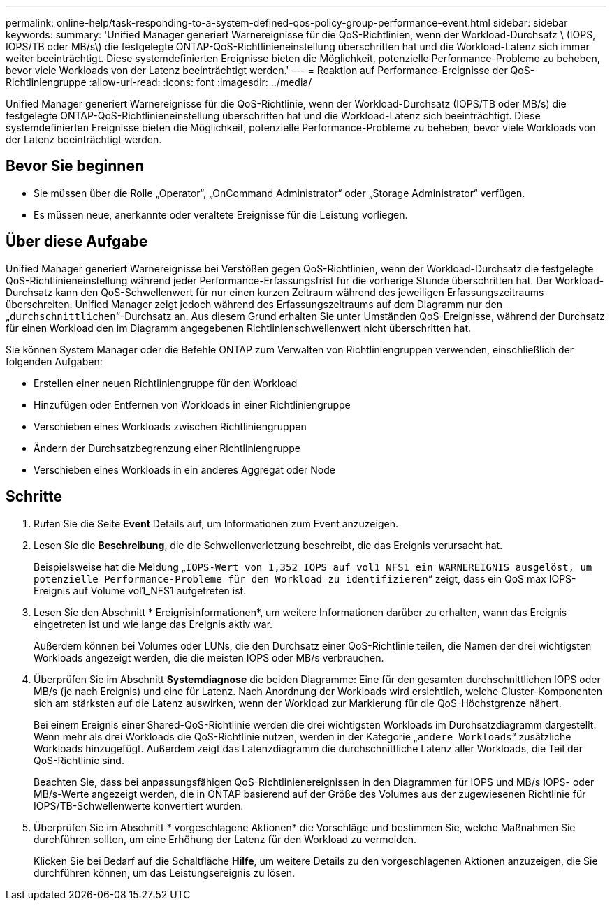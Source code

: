 ---
permalink: online-help/task-responding-to-a-system-defined-qos-policy-group-performance-event.html 
sidebar: sidebar 
keywords:  
summary: 'Unified Manager generiert Warnereignisse für die QoS-Richtlinien, wenn der Workload-Durchsatz \ (IOPS, IOPS/TB oder MB/s\) die festgelegte ONTAP-QoS-Richtlinieneinstellung überschritten hat und die Workload-Latenz sich immer weiter beeinträchtigt. Diese systemdefinierten Ereignisse bieten die Möglichkeit, potenzielle Performance-Probleme zu beheben, bevor viele Workloads von der Latenz beeinträchtigt werden.' 
---
= Reaktion auf Performance-Ereignisse der QoS-Richtliniengruppe
:allow-uri-read: 
:icons: font
:imagesdir: ../media/


[role="lead"]
Unified Manager generiert Warnereignisse für die QoS-Richtlinie, wenn der Workload-Durchsatz (IOPS/TB oder MB/s) die festgelegte ONTAP-QoS-Richtlinieneinstellung überschritten hat und die Workload-Latenz sich beeinträchtigt. Diese systemdefinierten Ereignisse bieten die Möglichkeit, potenzielle Performance-Probleme zu beheben, bevor viele Workloads von der Latenz beeinträchtigt werden.



== Bevor Sie beginnen

* Sie müssen über die Rolle „Operator“, „OnCommand Administrator“ oder „Storage Administrator“ verfügen.
* Es müssen neue, anerkannte oder veraltete Ereignisse für die Leistung vorliegen.




== Über diese Aufgabe

Unified Manager generiert Warnereignisse bei Verstößen gegen QoS-Richtlinien, wenn der Workload-Durchsatz die festgelegte QoS-Richtlinieneinstellung während jeder Performance-Erfassungsfrist für die vorherige Stunde überschritten hat. Der Workload-Durchsatz kann den QoS-Schwellenwert für nur einen kurzen Zeitraum während des jeweiligen Erfassungszeitraums überschreiten. Unified Manager zeigt jedoch während des Erfassungszeitraums auf dem Diagramm nur den „`durchschnittlichen`“-Durchsatz an. Aus diesem Grund erhalten Sie unter Umständen QoS-Ereignisse, während der Durchsatz für einen Workload den im Diagramm angegebenen Richtlinienschwellenwert nicht überschritten hat.

Sie können System Manager oder die Befehle ONTAP zum Verwalten von Richtliniengruppen verwenden, einschließlich der folgenden Aufgaben:

* Erstellen einer neuen Richtliniengruppe für den Workload
* Hinzufügen oder Entfernen von Workloads in einer Richtliniengruppe
* Verschieben eines Workloads zwischen Richtliniengruppen
* Ändern der Durchsatzbegrenzung einer Richtliniengruppe
* Verschieben eines Workloads in ein anderes Aggregat oder Node




== Schritte

. Rufen Sie die Seite *Event* Details auf, um Informationen zum Event anzuzeigen.
. Lesen Sie die *Beschreibung*, die die Schwellenverletzung beschreibt, die das Ereignis verursacht hat.
+
Beispielsweise hat die Meldung „`IOPS-Wert von 1,352 IOPS auf vol1_NFS1 ein WARNEREIGNIS ausgelöst, um potenzielle Performance-Probleme für den Workload zu identifizieren`“ zeigt, dass ein QoS max IOPS-Ereignis auf Volume vol1_NFS1 aufgetreten ist.

. Lesen Sie den Abschnitt * Ereignisinformationen*, um weitere Informationen darüber zu erhalten, wann das Ereignis eingetreten ist und wie lange das Ereignis aktiv war.
+
Außerdem können bei Volumes oder LUNs, die den Durchsatz einer QoS-Richtlinie teilen, die Namen der drei wichtigsten Workloads angezeigt werden, die die meisten IOPS oder MB/s verbrauchen.

. Überprüfen Sie im Abschnitt *Systemdiagnose* die beiden Diagramme: Eine für den gesamten durchschnittlichen IOPS oder MB/s (je nach Ereignis) und eine für Latenz. Nach Anordnung der Workloads wird ersichtlich, welche Cluster-Komponenten sich am stärksten auf die Latenz auswirken, wenn der Workload zur Markierung für die QoS-Höchstgrenze nähert.
+
Bei einem Ereignis einer Shared-QoS-Richtlinie werden die drei wichtigsten Workloads im Durchsatzdiagramm dargestellt. Wenn mehr als drei Workloads die QoS-Richtlinie nutzen, werden in der Kategorie „`andere Workloads`“ zusätzliche Workloads hinzugefügt. Außerdem zeigt das Latenzdiagramm die durchschnittliche Latenz aller Workloads, die Teil der QoS-Richtlinie sind.

+
Beachten Sie, dass bei anpassungsfähigen QoS-Richtlinienereignissen in den Diagrammen für IOPS und MB/s IOPS- oder MB/s-Werte angezeigt werden, die in ONTAP basierend auf der Größe des Volumes aus der zugewiesenen Richtlinie für IOPS/TB-Schwellenwerte konvertiert wurden.

. Überprüfen Sie im Abschnitt * vorgeschlagene Aktionen* die Vorschläge und bestimmen Sie, welche Maßnahmen Sie durchführen sollten, um eine Erhöhung der Latenz für den Workload zu vermeiden.
+
Klicken Sie bei Bedarf auf die Schaltfläche *Hilfe*, um weitere Details zu den vorgeschlagenen Aktionen anzuzeigen, die Sie durchführen können, um das Leistungsereignis zu lösen.


